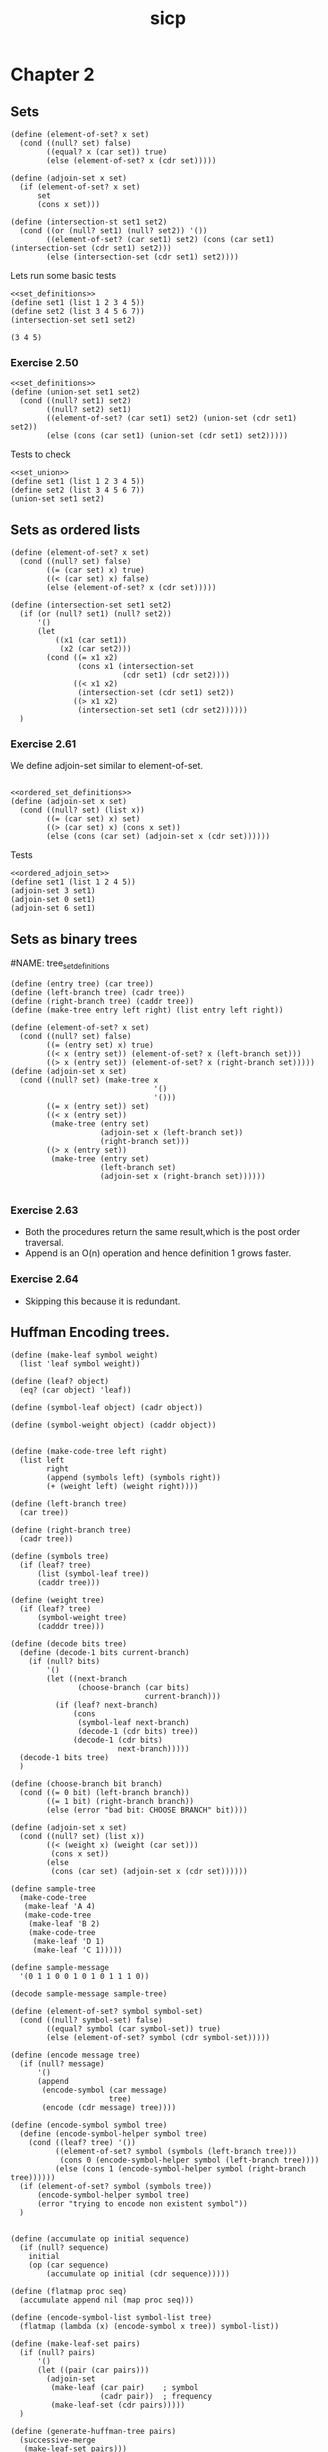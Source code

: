 #+TITLE: sicp
#+PROPERTY: header-args:racket :lang sicp

* Chapter 2
** Sets
#+NAME: set_definitions
#+BEGIN_SRC racket
(define (element-of-set? x set)
  (cond ((null? set) false)
        ((equal? x (car set)) true)
        (else (element-of-set? x (cdr set)))))

(define (adjoin-set x set)
  (if (element-of-set? x set)
      set
      (cons x set)))

(define (intersection-st set1 set2)
  (cond ((or (null? set1) (null? set2)) '())
        ((element-of-set? (car set1) set2) (cons (car set1) (intersection-set (cdr set1) set2)))
        (else (intersection-set (cdr set1) set2))))
#+END_SRC

#+RESULTS: set_definitions

Lets run some basic tests

#+NAME: set_intersection_tests
#+begin_src racket :noweb yes
<<set_definitions>>
(define set1 (list 1 2 3 4 5))
(define set2 (list 3 4 5 6 7))
(intersection-set set1 set2)
#+end_src

#+RESULTS: set_intersection_tests
: (3 4 5)


*** Exercise 2.50
#+NAME: set_union
#+begin_src racket :noweb yes
<<set_definitions>>
(define (union-set set1 set2)
  (cond ((null? set1) set2)
        ((null? set2) set1)
        ((element-of-set? (car set1) set2) (union-set (cdr set1) set2))
        (else (cons (car set1) (union-set (cdr set1) set2)))))
#+end_src

#+RESULTS: set_union

Tests to check
#+begin_src racket :noweb yes
<<set_union>>
(define set1 (list 1 2 3 4 5))
(define set2 (list 3 4 5 6 7))
(union-set set1 set2)
#+end_src

#+RESULTS:
: (1 2 3 4 5 6 7)

** Sets as ordered lists

#+NAME: ordered_set_definitions
#+BEGIN_SRC racket :results none
(define (element-of-set? x set)
  (cond ((null? set) false)
        ((= (car set) x) true)
        ((< (car set) x) false)
        (else (element-of-set? x (cdr set)))))

(define (intersection-set set1 set2)
  (if (or (null? set1) (null? set2))
      '()
      (let
          ((x1 (car set1))
           (x2 (car set2)))
        (cond ((= x1 x2)
               (cons x1 (intersection-set
                         (cdr set1) (cdr set2))))
              ((< x1 x2)
               (intersection-set (cdr set1) set2))
              ((> x1 x2)
               (intersection-set set1 (cdr set2))))))
  )
#+END_SRC

*** Exercise 2.61
We define adjoin-set similar to element-of-set.
#+NAME: ordered_adjoin_set
#+begin_src racket :noweb yes :result none

<<ordered_set_definitions>>
(define (adjoin-set x set)
  (cond ((null? set) (list x))
        ((= (car set) x) set)
        ((> (car set) x) (cons x set))
        (else (cons (car set) (adjoin-set x (cdr set))))))
#+end_src

#+RESULTS: ordered_adjoin_set

Tests

#+begin_src racket :noweb yes
<<ordered_adjoin_set>>
(define set1 (list 1 2 4 5))
(adjoin-set 3 set1)
(adjoin-set 0 set1)
(adjoin-set 6 set1)
#+end_src
** Sets as binary trees

#NAME: tree_set_definitions
#+begin_src racket :noweb yes :result none
(define (entry tree) (car tree))
(define (left-branch tree) (cadr tree))
(define (right-branch tree) (caddr tree))
(define (make-tree entry left right) (list entry left right))

(define (element-of-set? x set)
  (cond ((null? set) false)
        ((= (entry set) x) true)
        ((< x (entry set)) (element-of-set? x (left-branch set)))
        ((> x (entry set)) (element-of-set? x (right-branch set)))))
(define (adjoin-set x set)
  (cond ((null? set) (make-tree x
                                '()
                                '()))
        ((= x (entry set)) set)
        ((< x (entry set))
         (make-tree (entry set)
                    (adjoin-set x (left-branch set))
                    (right-branch set)))
        ((> x (entry set))
         (make-tree (entry set)
                    (left-branch set)
                    (adjoin-set x (right-branch set))))))

#+end_src

#+RESULTS:

*** Exercise 2.63
- Both the procedures return the same result,which is the post order traversal.
- Append is an O(n) operation and hence definition 1 grows faster.
*** Exercise 2.64
- Skipping this because it is redundant.

** Huffman Encoding trees.

#+begin_src racket
(define (make-leaf symbol weight)
  (list 'leaf symbol weight))

(define (leaf? object)
  (eq? (car object) 'leaf))

(define (symbol-leaf object) (cadr object))

(define (symbol-weight object) (caddr object))


(define (make-code-tree left right)
  (list left
        right
        (append (symbols left) (symbols right))
        (+ (weight left) (weight right))))

(define (left-branch tree)
  (car tree))

(define (right-branch tree)
  (cadr tree))

(define (symbols tree)
  (if (leaf? tree)
      (list (symbol-leaf tree))
      (caddr tree)))

(define (weight tree)
  (if (leaf? tree)
      (symbol-weight tree)
      (cadddr tree)))

(define (decode bits tree)
  (define (decode-1 bits current-branch)
    (if (null? bits)
        '()
        (let ((next-branch
               (choose-branch (car bits)
                              current-branch)))
          (if (leaf? next-branch)
              (cons
               (symbol-leaf next-branch)
               (decode-1 (cdr bits) tree))
              (decode-1 (cdr bits)
                        next-branch)))))
  (decode-1 bits tree)
  )

(define (choose-branch bit branch)
  (cond ((= 0 bit) (left-branch branch))
        ((= 1 bit) (right-branch branch))
        (else (error "bad bit: CHOOSE BRANCH" bit))))

(define (adjoin-set x set)
  (cond ((null? set) (list x))
        ((< (weight x) (weight (car set)))
         (cons x set))
        (else
         (cons (car set) (adjoin-set x (cdr set))))))

(define sample-tree
  (make-code-tree
   (make-leaf 'A 4)
   (make-code-tree
    (make-leaf 'B 2)
    (make-code-tree
     (make-leaf 'D 1)
     (make-leaf 'C 1)))))

(define sample-message
  '(0 1 1 0 0 1 0 1 0 1 1 1 0))

(decode sample-message sample-tree)

(define (element-of-set? symbol symbol-set)
  (cond ((null? symbol-set) false)
        ((equal? symbol (car symbol-set)) true)
        (else (element-of-set? symbol (cdr symbol-set)))))

(define (encode message tree)
  (if (null? message)
      '()
      (append
       (encode-symbol (car message)
                      tree)
       (encode (cdr message) tree))))

(define (encode-symbol symbol tree)
  (define (encode-symbol-helper symbol tree)
    (cond ((leaf? tree) '())
          ((element-of-set? symbol (symbols (left-branch tree)))
           (cons 0 (encode-symbol-helper symbol (left-branch tree))))
          (else (cons 1 (encode-symbol-helper symbol (right-branch tree))))))
  (if (element-of-set? symbol (symbols tree))
      (encode-symbol-helper symbol tree)
      (error "trying to encode non existent symbol"))
  )


(define (accumulate op initial sequence)
  (if (null? sequence)
    initial
    (op (car sequence)
        (accumulate op initial (cdr sequence)))))

(define (flatmap proc seq)
  (accumulate append nil (map proc seq)))

(define (encode-symbol-list symbol-list tree)
  (flatmap (lambda (x) (encode-symbol x tree)) symbol-list))

(define (make-leaf-set pairs)
  (if (null? pairs)
      '()
      (let ((pair (car pairs)))
        (adjoin-set
         (make-leaf (car pair)    ; symbol
                    (cadr pair))  ; frequency
         (make-leaf-set (cdr pairs)))))
  )

(define (generate-huffman-tree pairs)
  (successive-merge
   (make-leaf-set pairs)))

(define (successive-merge tree-set)
  (if (null? (cdr tree-set))
      (car tree-set)
      (let ((tree1 (car tree-set))
            (tree2 (cadr tree-set)))
        (successive-merge (adjoin-set
                           (make-code-tree tree1 tree2) (cddr tree-set)))))
  )

#+end_src

#+RESULTS:
: (A D A B B C A)

** Representation of complex numbers
